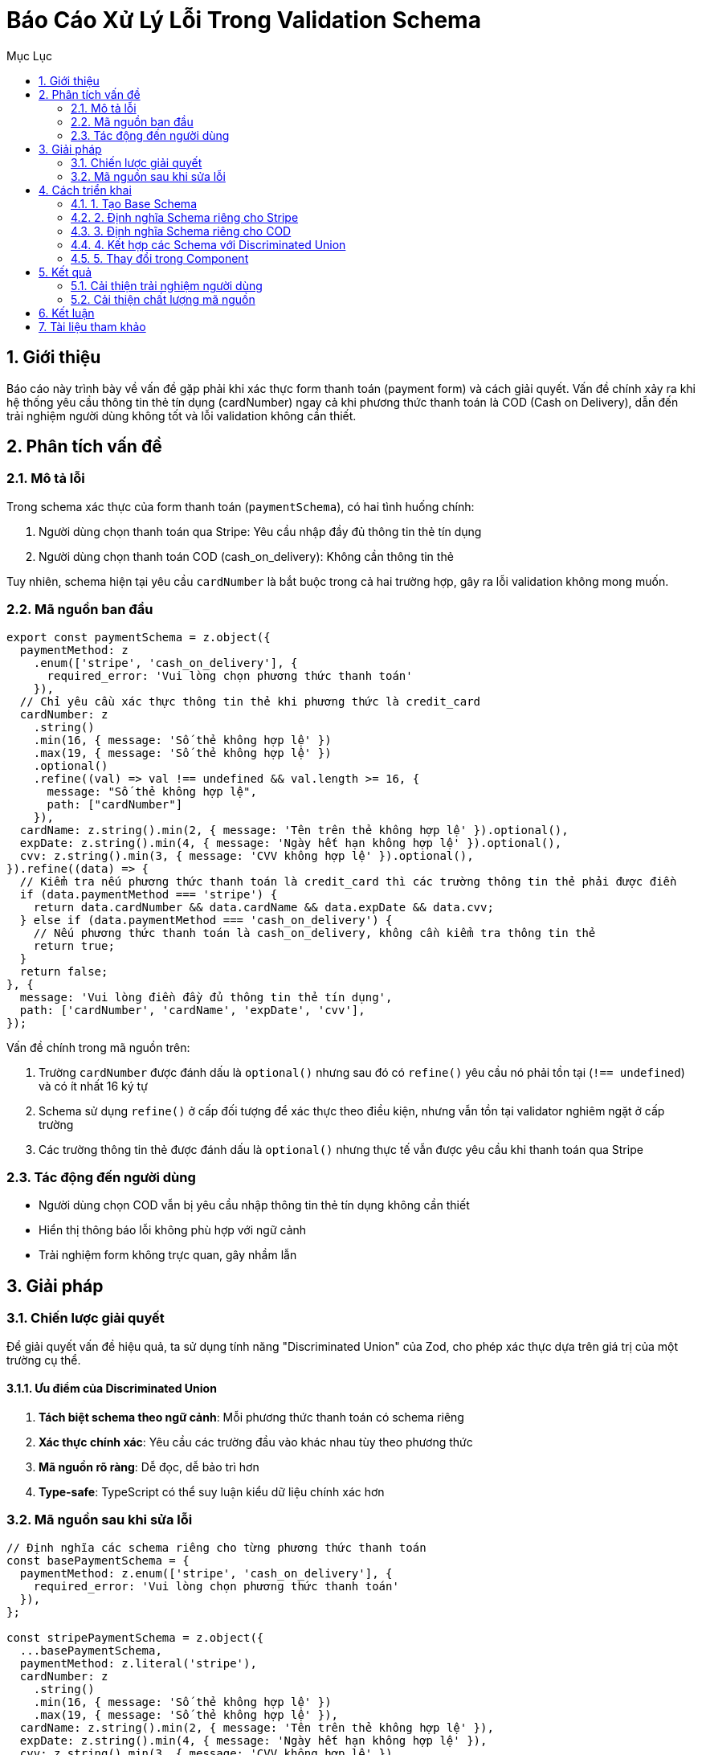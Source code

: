 = Báo Cáo Xử Lý Lỗi Trong Validation Schema
:toc:
:toc-title: Mục Lục
:sectnums:
:source-highlighter: highlight.js

== Giới thiệu

Báo cáo này trình bày về vấn đề gặp phải khi xác thực form thanh toán (payment form) và cách giải quyết. Vấn đề chính xảy ra khi hệ thống yêu cầu thông tin thẻ tín dụng (cardNumber) ngay cả khi phương thức thanh toán là COD (Cash on Delivery), dẫn đến trải nghiệm người dùng không tốt và lỗi validation không cần thiết.

== Phân tích vấn đề

=== Mô tả lỗi

Trong schema xác thực của form thanh toán (`paymentSchema`), có hai tình huống chính:

1. Người dùng chọn thanh toán qua Stripe: Yêu cầu nhập đầy đủ thông tin thẻ tín dụng
2. Người dùng chọn thanh toán COD (cash_on_delivery): Không cần thông tin thẻ

Tuy nhiên, schema hiện tại yêu cầu `cardNumber` là bắt buộc trong cả hai trường hợp, gây ra lỗi validation không mong muốn.

=== Mã nguồn ban đầu

[source,typescript]
----
export const paymentSchema = z.object({
  paymentMethod: z
    .enum(['stripe', 'cash_on_delivery'], { 
      required_error: 'Vui lòng chọn phương thức thanh toán'
    }),
  // Chỉ yêu cầu xác thực thông tin thẻ khi phương thức là credit_card
  cardNumber: z
    .string()
    .min(16, { message: 'Số thẻ không hợp lệ' })
    .max(19, { message: 'Số thẻ không hợp lệ' })
    .optional()
    .refine((val) => val !== undefined && val.length >= 16, {
      message: "Số thẻ không hợp lệ",
      path: ["cardNumber"]
    }),
  cardName: z.string().min(2, { message: 'Tên trên thẻ không hợp lệ' }).optional(),
  expDate: z.string().min(4, { message: 'Ngày hết hạn không hợp lệ' }).optional(),
  cvv: z.string().min(3, { message: 'CVV không hợp lệ' }).optional(),
}).refine((data) => {
  // Kiểm tra nếu phương thức thanh toán là credit_card thì các trường thông tin thẻ phải được điền
  if (data.paymentMethod === 'stripe') {
    return data.cardNumber && data.cardName && data.expDate && data.cvv;
  } else if (data.paymentMethod === 'cash_on_delivery') {
    // Nếu phương thức thanh toán là cash_on_delivery, không cần kiểm tra thông tin thẻ
    return true;
  }
  return false;
}, {
  message: 'Vui lòng điền đầy đủ thông tin thẻ tín dụng',
  path: ['cardNumber', 'cardName', 'expDate', 'cvv'],
});
----

Vấn đề chính trong mã nguồn trên:

1. Trường `cardNumber` được đánh dấu là `optional()` nhưng sau đó có `refine()` yêu cầu nó phải tồn tại (`!== undefined`) và có ít nhất 16 ký tự
2. Schema sử dụng `refine()` ở cấp đối tượng để xác thực theo điều kiện, nhưng vẫn tồn tại validator nghiêm ngặt ở cấp trường
3. Các trường thông tin thẻ được đánh dấu là `optional()` nhưng thực tế vẫn được yêu cầu khi thanh toán qua Stripe

=== Tác động đến người dùng

- Người dùng chọn COD vẫn bị yêu cầu nhập thông tin thẻ tín dụng không cần thiết
- Hiển thị thông báo lỗi không phù hợp với ngữ cảnh
- Trải nghiệm form không trực quan, gây nhầm lẫn

== Giải pháp

=== Chiến lược giải quyết

Để giải quyết vấn đề hiệu quả, ta sử dụng tính năng "Discriminated Union" của Zod, cho phép xác thực dựa trên giá trị của một trường cụ thể.

==== Ưu điểm của Discriminated Union

1. *Tách biệt schema theo ngữ cảnh*: Mỗi phương thức thanh toán có schema riêng
2. *Xác thực chính xác*: Yêu cầu các trường đầu vào khác nhau tùy theo phương thức
3. *Mã nguồn rõ ràng*: Dễ đọc, dễ bảo trì hơn
4. *Type-safe*: TypeScript có thể suy luận kiểu dữ liệu chính xác hơn

=== Mã nguồn sau khi sửa lỗi

[source,typescript]
----
// Định nghĩa các schema riêng cho từng phương thức thanh toán
const basePaymentSchema = {
  paymentMethod: z.enum(['stripe', 'cash_on_delivery'], { 
    required_error: 'Vui lòng chọn phương thức thanh toán'
  }),
};

const stripePaymentSchema = z.object({
  ...basePaymentSchema,
  paymentMethod: z.literal('stripe'),
  cardNumber: z
    .string()
    .min(16, { message: 'Số thẻ không hợp lệ' })
    .max(19, { message: 'Số thẻ không hợp lệ' }),
  cardName: z.string().min(2, { message: 'Tên trên thẻ không hợp lệ' }),
  expDate: z.string().min(4, { message: 'Ngày hết hạn không hợp lệ' }),
  cvv: z.string().min(3, { message: 'CVV không hợp lệ' }),
});

const codPaymentSchema = z.object({
  ...basePaymentSchema,
  paymentMethod: z.literal('cash_on_delivery'),
});

// Kết hợp các schema dựa trên discriminator là paymentMethod
export const paymentSchema = z.discriminatedUnion('paymentMethod', [
  stripePaymentSchema,
  codPaymentSchema,
]);
----

== Cách triển khai

=== 1. Tạo Base Schema

Đầu tiên, tạo schema cơ sở định nghĩa trường `paymentMethod` làm phân biệt (discriminator):

[source,typescript]
----
const basePaymentSchema = {
  paymentMethod: z.enum(['stripe', 'cash_on_delivery'], { 
    required_error: 'Vui lòng chọn phương thức thanh toán'
  }),
};
----

=== 2. Định nghĩa Schema riêng cho Stripe

Schema dành cho thanh toán Stripe yêu cầu đầy đủ thông tin thẻ:

[source,typescript]
----
const stripePaymentSchema = z.object({
  ...basePaymentSchema,
  paymentMethod: z.literal('stripe'),
  cardNumber: z
    .string()
    .min(16, { message: 'Số thẻ không hợp lệ' })
    .max(19, { message: 'Số thẻ không hợp lệ' }),
  cardName: z.string().min(2, { message: 'Tên trên thẻ không hợp lệ' }),
  expDate: z.string().min(4, { message: 'Ngày hết hạn không hợp lệ' }),
  cvv: z.string().min(3, { message: 'CVV không hợp lệ' }),
});
----

=== 3. Định nghĩa Schema riêng cho COD

Schema dành cho COD không yêu cầu thông tin thẻ:

[source,typescript]
----
const codPaymentSchema = z.object({
  ...basePaymentSchema,
  paymentMethod: z.literal('cash_on_delivery'),
});
----

=== 4. Kết hợp các Schema với Discriminated Union

[source,typescript]
----
export const paymentSchema = z.discriminatedUnion('paymentMethod', [
  stripePaymentSchema,
  codPaymentSchema,
]);
----

=== 5. Thay đổi trong Component

Component hiển thị form cần cập nhật để phản ánh cấu trúc schema mới:

* Chỉ hiển thị các trường thông tin thẻ khi phương thức thanh toán là Stripe
* Reset các trường thẻ khi chuyển sang phương thức COD
* Xử lý form submit theo phương thức thanh toán

== Kết quả

=== Cải thiện trải nghiệm người dùng

1. *Form thông minh*: Chỉ hiển thị các trường phù hợp với phương thức thanh toán
2. *Thông báo lỗi chính xác*: Người dùng chỉ thấy lỗi liên quan đến phương thức đã chọn
3. *Quy trình mượt mà*: Người dùng chọn COD có thể tiếp tục ngay mà không cần điền thông tin thẻ

=== Cải thiện chất lượng mã nguồn

1. *Tăng tính tái sử dụng*: Dễ dàng thêm phương thức thanh toán mới
2. *Dễ bảo trì*: Mỗi phương thức thanh toán có schema riêng, dễ chỉnh sửa
3. *An toàn về kiểu dữ liệu*: TypeScript có thể suy luận đúng kiểu dữ liệu dựa trên phương thức thanh toán

== Kết luận

Việc sử dụng tính năng Discriminated Union của Zod là một giải pháp hiệu quả để xử lý xác thực có điều kiện. Thay vì sử dụng `refine()` để kiểm tra điều kiện, việc tách schema theo từng trường hợp sử dụng giúp mã nguồn dễ đọc hơn, dễ bảo trì hơn và cung cấp trải nghiệm người dùng tốt hơn.

Cách tiếp cận này còn mở rộng dễ dàng cho các phương thức thanh toán mới trong tương lai, chỉ cần thêm schema mới và đưa vào discriminated union.

== Tài liệu tham khảo

* https://zod.dev/[Zod Documentation]
* https://zod.dev/?id=discriminated-unions[Zod Discriminated Unions]
* https://react-hook-form.com/[React Hook Form]
